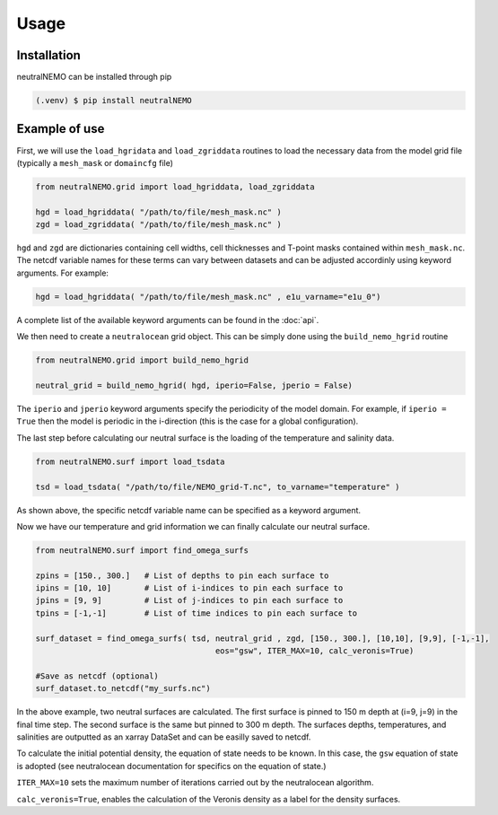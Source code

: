 Usage
=====

.. _installation:

Installation
------------

neutralNEMO can be installed through pip

.. code-block:: console

   (.venv) $ pip install neutralNEMO


Example of use 
--------------

First, we will use the ``load_hgridata`` and ``load_zgriddata`` routines to load the necessary
data from the model grid file (typically a ``mesh_mask`` or ``domaincfg`` file)

.. code-block:: Python

   from neutralNEMO.grid import load_hgriddata, load_zgriddata

   hgd = load_hgriddata( "/path/to/file/mesh_mask.nc" )
   zgd = load_zgriddata( "/path/to/file/mesh_mask.nc" )

``hgd`` and ``zgd`` are dictionaries containing cell widths, cell thicknesses and T-point masks
contained within ``mesh_mask.nc``. The netcdf variable names for these terms can vary
between datasets and can be adjusted accordinly using keyword arguments. For example:

.. code-block:: Python

   hgd = load_hgriddata( "/path/to/file/mesh_mask.nc" , e1u_varname="e1u_0")

A complete list of the available keyword arguments can be found in the :doc:`api`.

We then need to create a ``neutralocean`` grid object. This can be simply done using the ``build_nemo_hgrid``
routine

.. code-block:: Python
   
   from neutralNEMO.grid import build_nemo_hgrid

   neutral_grid = build_nemo_hgrid( hgd, iperio=False, jperio = False)

The ``iperio`` and ``jperio`` keyword arguments specify the periodicity of the model domain. For example, if
``iperio = True`` then the model is periodic in the i-direction (this is the case for a global configuration).

The last step before calculating our neutral surface is the loading of the temperature and salinity data.

.. code-block:: Python
   
   from neutralNEMO.surf import load_tsdata

   tsd = load_tsdata( "/path/to/file/NEMO_grid-T.nc", to_varname="temperature" )

As shown above, the specific netcdf variable name can be specified as a keyword argument.

Now we have our temperature and grid information we can finally calculate our neutral surface. 

.. code-block:: Python

   from neutralNEMO.surf import find_omega_surfs

   zpins = [150., 300.]   # List of depths to pin each surface to
   ipins = [10, 10]       # List of i-indices to pin each surface to
   jpins = [9, 9]         # List of j-indices to pin each surface to
   tpins = [-1,-1]        # List of time indices to pin each surface to

   surf_dataset = find_omega_surfs( tsd, neutral_grid , zgd, [150., 300.], [10,10], [9,9], [-1,-1],
                                         eos="gsw", ITER_MAX=10, calc_veronis=True)

   #Save as netcdf (optional)
   surf_dataset.to_netcdf("my_surfs.nc")

In the above example, two neutral surfaces are calculated. The first surface is pinned to 150 m depth at (i=9,
j=9) in the final time step. The second surface is the same but pinned to 300 m depth. The surfaces depths,
temperatures, and salinities are outputted as an xarray DataSet and can be easilly saved to netcdf.

To calculate the initial potential density, the equation of state needs to be known. In this case, the ``gsw`` 
equation of state is adopted (see neutralocean documentation for specifics on the equation of state.)

``ITER_MAX=10`` sets the maximum number of iterations carried out by the neutralocean algorithm.

``calc_veronis=True``, enables the calculation of the Veronis density as a label for the density surfaces.

